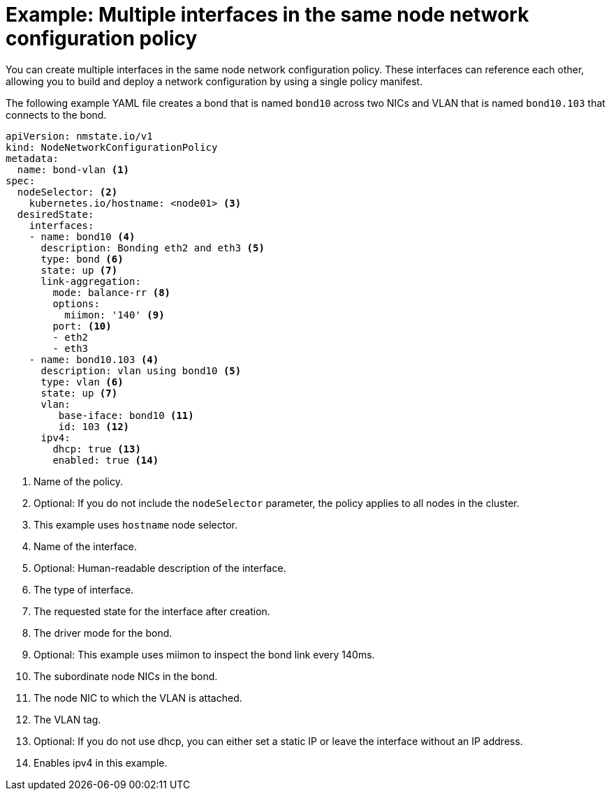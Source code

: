 // Module included in the following assemblies:
//
// * networking/k8s_nmstate/k8s-nmstate-updating-node-network-config.adoc

[id="virt-example-nmstate-multiple-interfaces_{context}"]
= Example: Multiple interfaces in the same node network configuration policy

You can create multiple interfaces in the same node network configuration policy. These interfaces can reference each other, allowing you to build and deploy a network configuration by using a single policy manifest.

The following example YAML file creates a bond that is named `bond10` across two NICs and VLAN that is named `bond10.103` that connects to the bond.

[source,yaml]
----
apiVersion: nmstate.io/v1
kind: NodeNetworkConfigurationPolicy
metadata:
  name: bond-vlan <1>
spec:
  nodeSelector: <2>
    kubernetes.io/hostname: <node01> <3>
  desiredState:
    interfaces:
    - name: bond10 <4>
      description: Bonding eth2 and eth3 <5>
      type: bond <6>
      state: up <7>
      link-aggregation:
        mode: balance-rr <8>
        options:
          miimon: '140' <9>
        port: <10>
        - eth2
        - eth3
    - name: bond10.103 <4>
      description: vlan using bond10 <5>
      type: vlan <6>
      state: up <7>
      vlan:
         base-iface: bond10 <11>
         id: 103 <12>
      ipv4:
        dhcp: true <13>
        enabled: true <14>
----
<1> Name of the policy.
<2> Optional: If you do not include the `nodeSelector` parameter, the policy applies to all nodes in the cluster.
<3> This example uses `hostname` node selector.
<4> Name of the interface.
<5> Optional: Human-readable description of the interface.
<6> The type of interface.
<7> The requested state for the interface after creation.
<8> The driver mode for the bond.
<9> Optional: This example uses miimon to inspect the bond link every 140ms.
<10> The subordinate node NICs in the bond.
<11> The node NIC to which the VLAN is attached.
<12> The VLAN tag.
<13> Optional: If you do not use dhcp, you can either set a static IP or leave the interface without an IP address.
<14> Enables ipv4 in this example.
